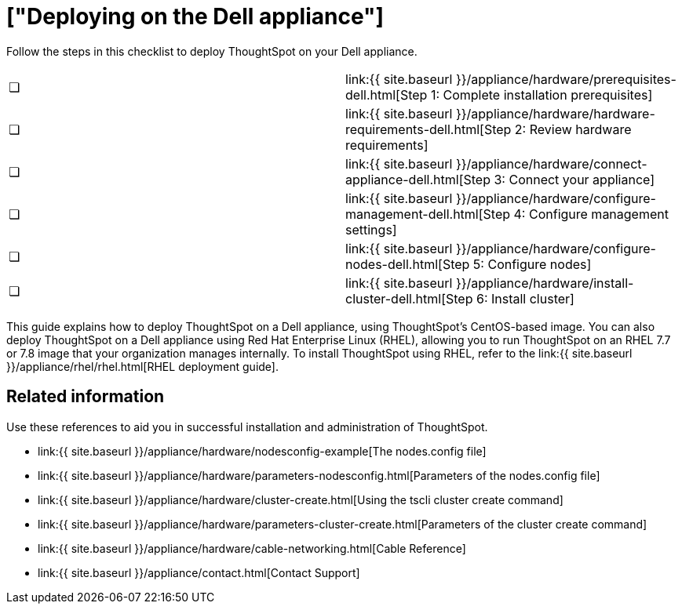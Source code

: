 = ["Deploying on the Dell appliance"]
:last_updated: 4/3/2020
:permalink: /:collection/:path.html
:sidebar: mydoc_sidebar
:summary: Follow these steps to deploy ThoughtSpot on your Dell appliance.

Follow the steps in this checklist to deploy ThoughtSpot on your Dell appliance.

[cols=2*]
|===
| &#10063;
| link:{{ site.baseurl }}/appliance/hardware/prerequisites-dell.html[Step 1: Complete installation prerequisites]

| &#10063;
| link:{{ site.baseurl }}/appliance/hardware/hardware-requirements-dell.html[Step 2: Review hardware requirements]

| &#10063;
| link:{{ site.baseurl }}/appliance/hardware/connect-appliance-dell.html[Step 3: Connect your appliance]

| &#10063;
| link:{{ site.baseurl }}/appliance/hardware/configure-management-dell.html[Step 4: Configure management settings]

| &#10063;
| link:{{ site.baseurl }}/appliance/hardware/configure-nodes-dell.html[Step 5: Configure nodes]

| &#10063;
| link:{{ site.baseurl }}/appliance/hardware/install-cluster-dell.html[Step 6: Install cluster]
|===

This guide explains how to deploy ThoughtSpot on a Dell appliance, using ThoughtSpot's CentOS-based image.
You can also deploy ThoughtSpot on a Dell appliance using Red Hat Enterprise Linux (RHEL), allowing you to run ThoughtSpot on an RHEL 7.7 or 7.8 image that your organization manages internally.
To install ThoughtSpot using RHEL, refer to the link:{{ site.baseurl }}/appliance/rhel/rhel.html[RHEL deployment guide].

== Related information

Use these references to aid you in successful installation and administration of ThoughtSpot.

* link:{{ site.baseurl }}/appliance/hardware/nodesconfig-example[The nodes.config file]
* link:{{ site.baseurl }}/appliance/hardware/parameters-nodesconfig.html[Parameters of the nodes.config file]
* link:{{ site.baseurl }}/appliance/hardware/cluster-create.html[Using the tscli cluster create command]
* link:{{ site.baseurl }}/appliance/hardware/parameters-cluster-create.html[Parameters of the cluster create command]
* link:{{ site.baseurl }}/appliance/hardware/cable-networking.html[Cable Reference]
* link:{{ site.baseurl }}/appliance/contact.html[Contact Support]
